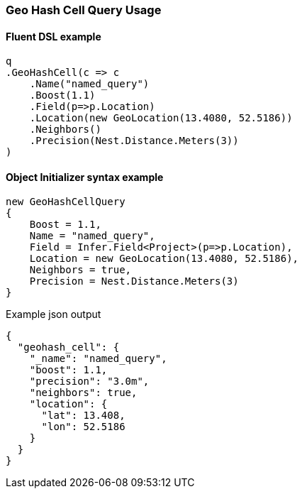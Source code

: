 :ref_current: https://www.elastic.co/guide/en/elasticsearch/reference/6.1

:github: https://github.com/elastic/elasticsearch-net

:nuget: https://www.nuget.org/packages

////
IMPORTANT NOTE
==============
This file has been generated from https://github.com/elastic/elasticsearch-net/tree/master/src/Tests/QueryDsl/Geo/HashCell/GeoHashCellQueryUsageTests.cs. 
If you wish to submit a PR for any spelling mistakes, typos or grammatical errors for this file,
please modify the original csharp file found at the link and submit the PR with that change. Thanks!
////

[[geo-hash-cell-query-usage]]
=== Geo Hash Cell Query Usage

==== Fluent DSL example

[source,csharp]
----
q
.GeoHashCell(c => c
    .Name("named_query")
    .Boost(1.1)
    .Field(p=>p.Location)
    .Location(new GeoLocation(13.4080, 52.5186))
    .Neighbors()
    .Precision(Nest.Distance.Meters(3))
)
----

==== Object Initializer syntax example

[source,csharp]
----
new GeoHashCellQuery
{
    Boost = 1.1,
    Name = "named_query",
    Field = Infer.Field<Project>(p=>p.Location),
    Location = new GeoLocation(13.4080, 52.5186),
    Neighbors = true,
    Precision = Nest.Distance.Meters(3)
}
----

[source,javascript]
.Example json output
----
{
  "geohash_cell": {
    "_name": "named_query",
    "boost": 1.1,
    "precision": "3.0m",
    "neighbors": true,
    "location": {
      "lat": 13.408,
      "lon": 52.5186
    }
  }
}
----

